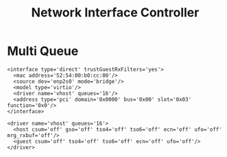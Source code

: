 #+TITLE: Network Interface Controller

* Multi Queue

#+BEGIN_EXAMPLE
<interface type='direct' trustGuestRxFilters='yes'>
  <mac address='52:54:00:b0:cc:80'/>
  <source dev='enp2s0' mode='bridge'/>
  <model type='virtio'/>
  <driver name='vhost' queues='16'/>
  <address type='pci' domain='0x0000' bus='0x00' slot='0x03' function='0x0'/>
</interface>

<driver name='vhost' queues='16'>
  <host csum='off' gso='off' tso4='off' tso6='off' ecn='off' ufo='off' mrg_rxbuf='off'/>
  <guest csum='off' tso4='off' tso6='off' ecn='off' ufo='off'/>
</driver>
#+END_EXAMPLE
